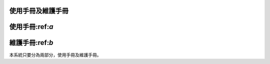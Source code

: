 
使用手冊及維護手冊
=================


使用手冊:ref:`a`
=========


維護手冊:ref:`b`
=========

本系統只要分為兩部分，使用手冊及維護手冊。


